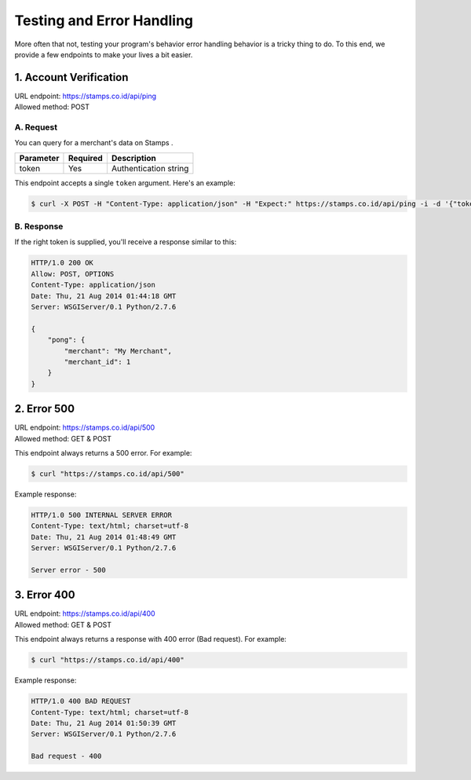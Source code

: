 **************************
Testing and Error Handling
**************************

More often that not, testing your program's behavior error handling behavior is
a tricky thing to do. To this end, we provide a few endpoints to make your lives a bit easier.


1. Account Verification
=======================
| URL endpoint: https://stamps.co.id/api/ping
| Allowed method: POST

A. Request
-----------------------------

You can query for a merchant's data on Stamps .

=========== =========== =========================
Parameter   Required    Description
=========== =========== =========================
token       Yes         Authentication string
=========== =========== =========================

This endpoint accepts a single ``token`` argument. Here's an example:

.. code-block :: bash

    $ curl -X POST -H "Content-Type: application/json" -H "Expect:" https://stamps.co.id/api/ping -i -d '{"token": "abc"}'

B. Response
-----------------------------
If the right token is supplied, you'll receive a response similar to this:

.. code-block :: bash

    HTTP/1.0 200 OK
    Allow: POST, OPTIONS
    Content-Type: application/json
    Date: Thu, 21 Aug 2014 01:44:18 GMT
    Server: WSGIServer/0.1 Python/2.7.6

    {
        "pong": {
            "merchant": "My Merchant", 
            "merchant_id": 1
        }
    }


2. Error 500
============
| URL endpoint: https://stamps.co.id/api/500
| Allowed method: GET & POST

This endpoint always returns a 500 error. For example:

.. code-block :: bash

    $ curl "https://stamps.co.id/api/500"

Example response:

.. code-block :: bash

    HTTP/1.0 500 INTERNAL SERVER ERROR
    Content-Type: text/html; charset=utf-8
    Date: Thu, 21 Aug 2014 01:48:49 GMT
    Server: WSGIServer/0.1 Python/2.7.6

    Server error - 500


3. Error 400
============
| URL endpoint: https://stamps.co.id/api/400
| Allowed method: GET & POST

This endpoint always returns a response with 400 error (Bad request). For example:

.. code-block :: bash

    $ curl "https://stamps.co.id/api/400"

Example response:

.. code-block :: bash

    HTTP/1.0 400 BAD REQUEST
    Content-Type: text/html; charset=utf-8
    Date: Thu, 21 Aug 2014 01:50:39 GMT
    Server: WSGIServer/0.1 Python/2.7.6

    Bad request - 400
